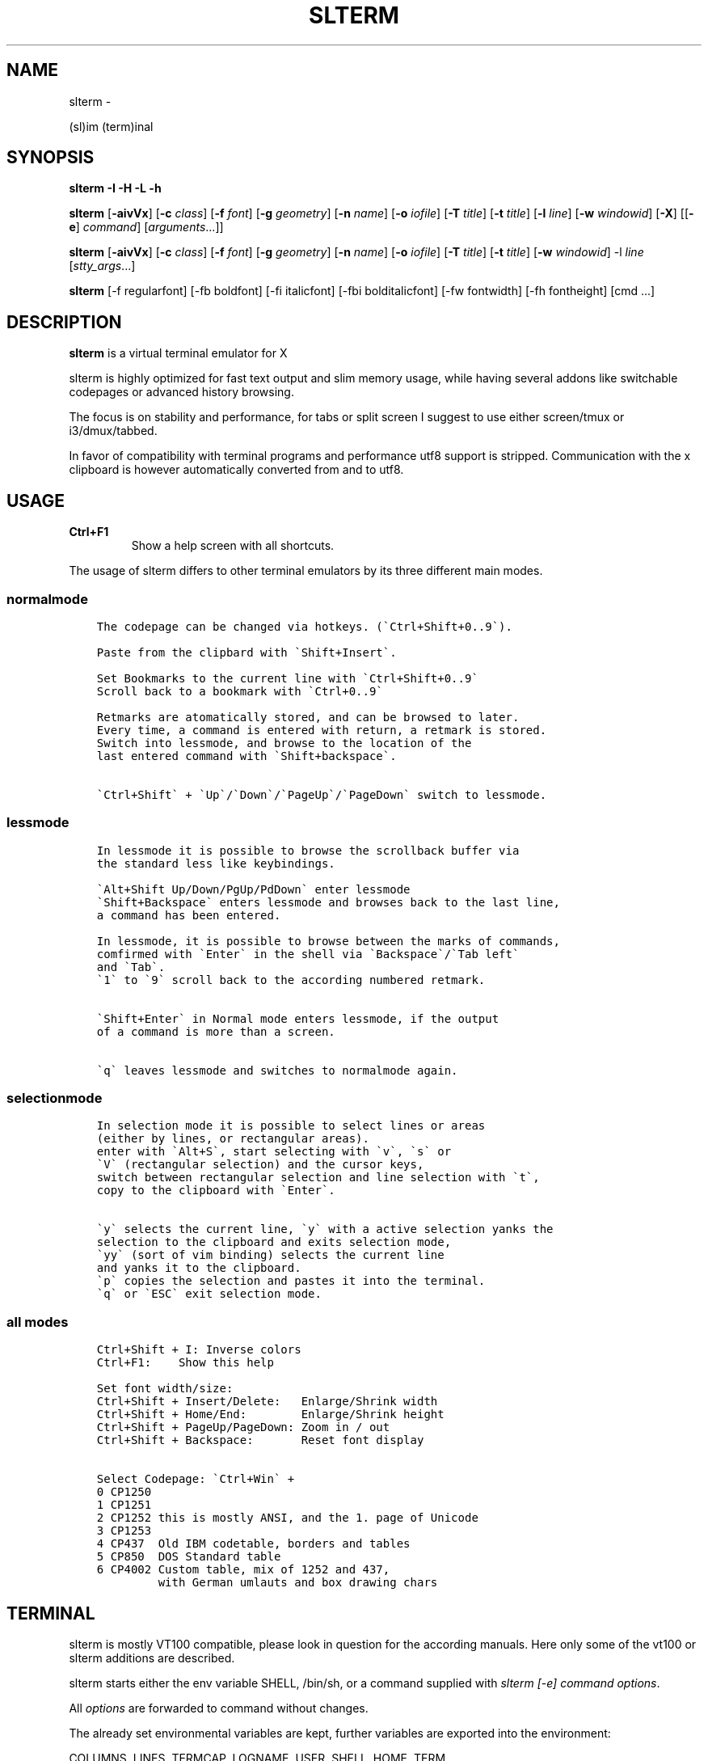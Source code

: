 .\" Man page generated from reStructuredText.
.
.TH SLTERM  "" "" ""
.SH NAME
slterm \- 
.
.nr rst2man-indent-level 0
.
.de1 rstReportMargin
\\$1 \\n[an-margin]
level \\n[rst2man-indent-level]
level margin: \\n[rst2man-indent\\n[rst2man-indent-level]]
-
\\n[rst2man-indent0]
\\n[rst2man-indent1]
\\n[rst2man-indent2]
..
.de1 INDENT
.\" .rstReportMargin pre:
. RS \\$1
. nr rst2man-indent\\n[rst2man-indent-level] \\n[an-margin]
. nr rst2man-indent-level +1
.\" .rstReportMargin post:
..
.de UNINDENT
. RE
.\" indent \\n[an-margin]
.\" old: \\n[rst2man-indent\\n[rst2man-indent-level]]
.nr rst2man-indent-level -1
.\" new: \\n[rst2man-indent\\n[rst2man-indent-level]]
.in \\n[rst2man-indent\\n[rst2man-indent-level]]u
..
.sp
(sl)im (term)inal
.SH SYNOPSIS
.sp
\fBslterm\fP \fB\-I\fP \fB\-H\fP \fB\-L\fP \fB\-h\fP
.sp
\fBslterm\fP [\fB\-aivVx\fP] [\fB\-c\fP \fIclass\fP] [\fB\-f\fP \fIfont\fP] [\fB\-g\fP \fIgeometry\fP]
[\fB\-n\fP \fIname\fP] [\fB\-o\fP \fIiofile\fP] [\fB\-T\fP \fItitle\fP] [\fB\-t\fP \fItitle\fP]
[\fB\-l\fP \fIline\fP] [\fB\-w\fP \fIwindowid\fP] [\fB\-X\fP]
[[\fB\-e\fP] \fIcommand\fP] [\fIarguments\fP\&...]]
.sp
\fBslterm\fP [\fB\-aivVx\fP] [\fB\-c\fP \fIclass\fP] [\fB\-f\fP \fIfont\fP] [\fB\-g\fP \fIgeometry\fP]
[\fB\-n\fP \fIname\fP] [\fB\-o\fP \fIiofile\fP] [\fB\-T\fP \fItitle\fP] [\fB\-t\fP \fItitle\fP]
[\fB\-w\fP \fIwindowid\fP] \-l \fIline\fP [\fIstty_args\fP\&...]
.sp
\fBslterm\fP [\-f regularfont] [\-fb boldfont] [\-fi italicfont] [\-fbi bolditalicfont]
[\-fw fontwidth] [\-fh fontheight] [cmd ...]
.SH DESCRIPTION
.sp
\fBslterm\fP is a virtual terminal emulator for X
.sp
slterm is highly optimized for fast text output and slim memory usage,
while having several addons like switchable codepages or advanced
history browsing.
.sp
The focus is on stability and performance, for tabs or split screen I suggest to use
either screen/tmux or i3/dmux/tabbed.
.sp
In favor of compatibility with terminal programs and performance utf8
support is stripped. Communication with the x clipboard is however
automatically converted from and to utf8.
.SH USAGE
.INDENT 0.0
.TP
.B \fBCtrl+F1\fP
Show a help screen with all shortcuts.
.UNINDENT
.sp
The usage of slterm differs to other terminal emulators by its three different main modes.
.SS normalmode
.INDENT 0.0
.INDENT 3.5
.sp
.nf
.ft C
The codepage can be changed via hotkeys. (\(gaCtrl+Shift+0..9\(ga).

Paste from the clipbard with \(gaShift+Insert\(ga.

Set Bookmarks to the current line with \(gaCtrl+Shift+0..9\(ga
Scroll back to a bookmark with \(gaCtrl+0..9\(ga

Retmarks are atomatically stored, and can be browsed to later.
Every time, a command is entered with return, a retmark is stored.
Switch into lessmode, and browse to the location of the
last entered command with \(gaShift+backspace\(ga.

\(gaCtrl+Shift\(ga + \(gaUp\(ga/\(gaDown\(ga/\(gaPageUp\(ga/\(gaPageDown\(ga switch to lessmode.
.ft P
.fi
.UNINDENT
.UNINDENT
.SS lessmode
.INDENT 0.0
.INDENT 3.5
.sp
.nf
.ft C
In lessmode it is possible to browse the scrollback buffer via
the standard less like keybindings.

\(gaAlt+Shift Up/Down/PgUp/PdDown\(ga enter lessmode
\(gaShift+Backspace\(ga enters lessmode and browses back to the last line,
a command has been entered.

In lessmode, it is possible to browse between the marks of commands,
comfirmed with \(gaEnter\(ga in the shell via \(gaBackspace\(ga/\(gaTab left\(ga
and \(gaTab\(ga.
\(ga1\(ga to \(ga9\(ga scroll back to the according numbered retmark.


\(gaShift+Enter\(ga in Normal mode enters lessmode, if the output
of a command is more than a screen.

\(gaq\(ga leaves lessmode and switches to normalmode again.
.ft P
.fi
.UNINDENT
.UNINDENT
.SS selectionmode
.INDENT 0.0
.INDENT 3.5
.sp
.nf
.ft C
In selection mode it is possible to select lines or areas
(either by lines, or rectangular areas).
enter with \(gaAlt+S\(ga, start selecting with \(gav\(ga, \(gas\(ga or
\(gaV\(ga (rectangular selection) and the cursor keys,
switch between rectangular selection and line selection with \(gat\(ga,
copy to the clipboard with \(gaEnter\(ga.

\(gay\(ga selects the current line, \(gay\(ga with a active selection yanks the
selection to the clipboard and exits selection mode,
\(gayy\(ga (sort of vim binding) selects the current line
and yanks it to the clipboard.
\(gap\(ga copies the selection and pastes it into the terminal.
\(gaq\(ga or \(gaESC\(ga exit selection mode.
.ft P
.fi
.UNINDENT
.UNINDENT
.SS all modes
.INDENT 0.0
.INDENT 3.5
.sp
.nf
.ft C
Ctrl+Shift + I: Inverse colors
Ctrl+F1:    Show this help

Set font width/size:
Ctrl+Shift + Insert/Delete:   Enlarge/Shrink width
Ctrl+Shift + Home/End:        Enlarge/Shrink height
Ctrl+Shift + PageUp/PageDown: Zoom in / out
Ctrl+Shift + Backspace:       Reset font display

Select Codepage: \(gaCtrl+Win\(ga +
0 CP1250
1 CP1251
2 CP1252 this is mostly ANSI, and the 1. page of Unicode
3 CP1253
4 CP437  Old IBM codetable, borders and tables
5 CP850  DOS Standard table
6 CP4002 Custom table, mix of 1252 and 437,
         with German umlauts and box drawing chars
.ft P
.fi
.UNINDENT
.UNINDENT
.SH TERMINAL
.sp
slterm is mostly VT100 compatible, please look in question for the according manuals.
Here only some of the vt100 or slterm additions are described.
.sp
slterm starts either the env variable SHELL, /bin/sh, or a command supplied with
\fIslterm [\-e] command options\fP\&.
.sp
All \fIoptions\fP are forwarded to command without changes.
.sp
The already set environmental variables are kept,
further variables are exported into the environment:
.sp
COLUMNS, LINES, TERMCAP, LOGNAME, USER, SHELL, HOME, TERM.
.sp
Color Ansi escapesequences are set.
.SS Colors
.sp
The basic 8 colors, accessable in the shell as:
$BLACK, $RED, $GREEN, $YELLOW, $BLUE, $MAGENTA, $CYAN, $WHITE.
.sp
\fIecho $RED red text\fP
.sp
They can be combined with prefixes: L(ight), D(ark), LD(light\-dark), BG(background), BGL(ight background).
Example: $LGREEN, D: $DRED, $LD: $LDCYAN, BG: $BGBLUE, BGLCYAN.
.sp
These Colors cannot be combined: ORANGE, ORANGERED, BROWN, BGBROWN, PURPLE, GRAY, MINT, TURQUOISE
.sp
Other text attributes are: $BOLD, $FAINT, $CURSIVE, $UNDERLINE, $BLINK, $REVERSE, $STRIKETHROUGH, $DOUBLEUNDERLINE.
.sp
The text attributes can be combined, with some special combinations:
BLINK and REVERSE blinks by reversing colors.
STRIKETHROUGH and UNDERLINE get a double underline.
.sp
The default foreground and background color and attributes can be reset with $NORMAL.
.sp
255 Colors can be set with:
.INDENT 0.0
.IP \(bu 2
foreground: echo \-e "e[38;5;XXm", XX one of 0 \- 255.
.IP \(bu 2
background: echo \-e "e[48;5;XXm", XX one of 0 \- 255.
.UNINDENT
.SS Cursor
.sp
There are several cursor shapes, set with: echo \-e "e[X q".
X one of 0..12:
.INDENT 0.0
.IP \(bu 2
1,2: block cursor
.IP \(bu 2
3,4: underline
.IP \(bu 2
5,6: vertical bar
.UNINDENT
.SS slterm additions:
.INDENT 0.0
.IP \(bu 2
7:   \(aqX\(aq
.IP \(bu 2
7;Y: Y is the ascii code of the char, used as cursor
.IP \(bu 2
8:   double underline
.IP \(bu 2
9:   empty block
.IP \(bu 2
10:  underline, two lines at the sides
.IP \(bu 2
11:  underline and overline, lines right and left
.IP \(bu 2
12:  overline, lines right and left
.UNINDENT
.SS Bell
.sp
Sending a bell to the terminal (echo \-e "007") sends
the according notification (XBell) to the window manager.
.SH INSTALL
.sp
If obtained from source, edit the files config.make and config.h
to customize slterm. Type \fImake\fP, and \fImake install\fP\&.
.sp
If you downloaded the statically linked binary,
.INDENT 0.0
.IP 1. 3
copy the binary to a suitable place (/usr/local/bin)
.IP 2. 3
install the terminal info file: (for curses) \fIslterm \-I | tic \-sx \-\fP
( the netbsd version of tic, the terminal info compiler,  is supplied as source in
tools/tic, and should be compatible with other curses versions )
.IP 3. 3
If needed, download this man page in its man format (slterm.1)
from github (github.com/michael105/slterm),
copy into the appropiate directory (/usr/local/share/man/man1)
.UNINDENT
.sp
Interestingly, the statically linked binary seems to use even less memory
than the shared binary.
.SS CURSES
.INDENT 0.0
.INDENT 3.5
To be used with curses, the installation of the terminfo database file is needed.
slterm.terminfo is supplied in the sources, within the folder src.
It can be installed with \fItic \-sx slterm.terminfo\fP\&.
Alternatively, the termcap database "linux" is mostly compatible.
Set with \fIexport TERM=linux\fP
.sp
The terminfo database of slterm is also displayed, when slterm was compiled with
EMBEDRESOURCES. Type \fIslterm \-I\fP, to install: \fIslterm \-I | tic \-sx \-\fP\&.
The key combination \fICtrl+Shift+Win+ALT+I\fP will dump the terminal info to
the terminal as well, and can be used, to install the terminal info within
a remote shell. ( type \fItic \-sx \-\fP, hit \fICtrl+Shift+Win+Alt+I\fP, and \fICtrl+D\fP )
.sp
Tic is the terminfo compiler, available from the curses distributions,
the netbsd tic implementation is supplied within tools/tic.
There is a statically linked binary for linux, 64bit of tic at
github.com/michael105/static\-bin
Sources of tic and netbsd curses: github.com/oasislinux/netbsd\-curses/
.UNINDENT
.UNINDENT
.SH OPTIONS
.sp
\-h show short option usage
.sp
\-H Display this manpage as text
.sp
\-L show license
.INDENT 0.0
.TP
.B \-a
disable alternate screens in terminal
.TP
.BI \-c \ class
defines the window class (default $TERM).
.TP
.BI \-f \ font
defines the font to use when slterm is run.
example: slterm \-f \(aqLiberation Mono:Bold:pixelsize=13:antialias=true:autohint=true\(aq
the parameters are described in the fontconfig documentation,
an overview is supplied in doc/fontconfig.txt
.UNINDENT
.INDENT 0.0
.TP
.B \-fb boldfont \-fi italicfont \-fI bolditalicfont
Set bold/italic/bolditalic fonts.
Supply \(aq0\(aq to disable the according font and to display
the text attributes by color changes only
.TP
.B \-fh fontheight
Set the char height in pixel
.TP
.B \-fw fontwidth
Set the char width in pixel
.UNINDENT
.INDENT 0.0
.TP
.BI \-g \ geometry
defines the X11 geometry string. The form is
[=][<cols>{xX}<rows>][{+\-}<xoffset>{+\-}<yoffset>]. See
XParseGeometry (3) for further details.
.TP
.B \-i
will fixate the position given with the \-g option.
.TP
.BI \-n \ name
defines the window instance name (default $TERM).
.TP
.BI \-o \ iofile
writes all the I/O to iofile. This feature is useful when recording
slterm sessions. A value of "\-" means standard output.
.TP
.BI \-T \ title
defines the window title (default \(aqslterm\(aq).
.TP
.BI \-t \ title
defines the window title (default \(aqslterm\(aq).
.TP
.BI \-w \ windowid
embeds slterm within the window identified by windowid
.TP
.BI \-l \ line
use a tty line instead of a pseudo terminal. line should be a
(pseudo\-)serial device (e.g. /dev/ttyS0 on Linux for serial port 0).
When this flag is given remaining arguments are used as flags for
stty(1). By default slterm initializes the serial line to 8 bits, no
parity, 1 stop bit and a 38400 baud rate. The speed is set by
appending it as last argument (e.g. \(aqslterm \-l /dev/ttyS0 115200\(aq).
Arguments before the last one are stty(1) flags. If you want to
set odd parity on 115200 baud use for example \(aqslterm \-l /dev/ttyS0
parenb parodd 115200\(aq. Set the number of bits by using for example
\(aqslterm \-l /dev/ttyS0 cs7 115200\(aq. See stty(1) for more arguments and
cases.
.TP
.B \-v
prints version information, then exits.
.TP
.B \-V
prints version and compile information, then exits
.UNINDENT
.INDENT 0.0
.TP
.B \-e command [ arguments ... ]
slterm executes command instead of the shell. If this is used it must
be the last option on the command line, as in xterm / rxvt. This
option is only intended for compatibility, and all the remaining
arguments are used as a command even without it.
.UNINDENT
.INDENT 0.0
.TP
.B \-x
enable reading of the XResources database for the configuration
slterm must had been compiled with the XRESOURCES flag in config.make set to 1
.TP
.B \-X
lock all memory pages into memory, prevent swapping.
Secrets could be revealed, also years later, if the memory
is swapped to disk. Worse, with flash disks also erasing
the contents will not necessarily erase the written cells.
This option locks all memory pages into ram.
.UNINDENT
.SH AUTHORS
.sp
(2020\-2025) Michael (misc147), www.github.com/michael105
.sp
The code is based on st, the suckless terminal emulator,
fetched from git 1.1.2020, which was originally written by Aurelien Aptel.
.sp
The included patches to st had been provided by:
.sp
Tonton Couillon,
dcat,
Jochen Sprickerhof,
M Farkas\-Dyck,
Ivan Tham,
Ori Bernstein,
Matthias Schoth,
Laslo Hunhold,
Paride Legovini,
Lorenzo Bracco,
Kamil Kleban,
Avi Halachmi,
Jacob Prosser,
Augusto Born de Oliveira,
Kai Hendry,
Laslo Hunhold,
Matthew Parnell,
Doug Whiteley,
Aleksandrs Stier,
Devin J. Pohly,
Sai Praneeth Reddy
.SH LICENSE
.sp
MIT, see the LICENSE file for the terms of redistribution or type slterm \-L
.SH SEE ALSO
.sp
\fBI3\fP(1), \fBdwm\fP(1), \fBscreen\fP(1), \fBtmux\fP (1),
\fBtabbed\fP(1), \fButmp\fP(1), \fBstty\fP(1)
.SH BUGS
.sp
See the README in the distribution.
.\" Generated by docutils manpage writer.
.
